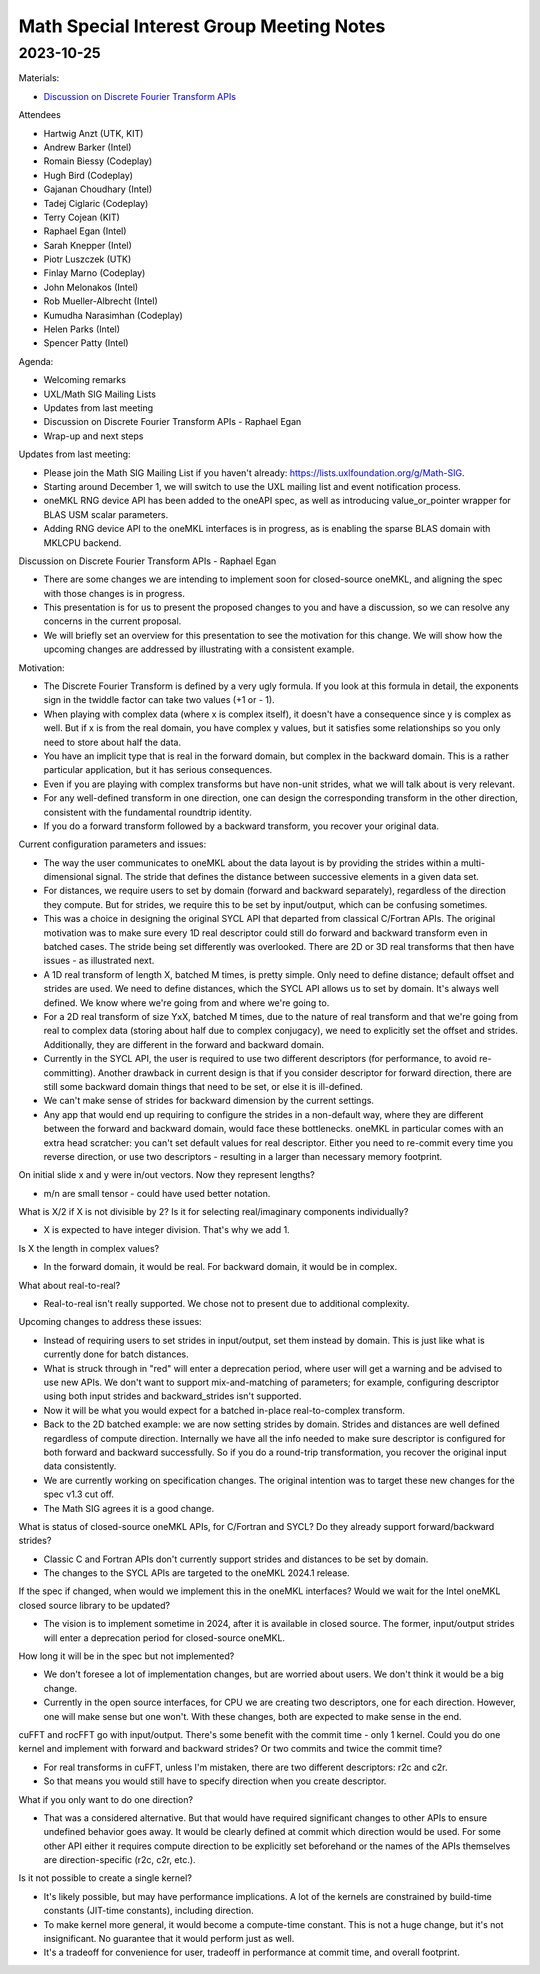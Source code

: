 =========================================
Math Special Interest Group Meeting Notes
=========================================

2023-10-25
==========

Materials:

* `Discussion on Discrete Fourier Transform APIs <../presentations/2023-10-25_Slides.pdf>`__

Attendees

* Hartwig Anzt (UTK, KIT)
* Andrew Barker (Intel)
* Romain Biessy (Codeplay)
* Hugh Bird (Codeplay)
* Gajanan Choudhary (Intel)
* Tadej Ciglaric (Codeplay)
* Terry Cojean (KIT)
* Raphael Egan (Intel)
* Sarah Knepper (Intel)
* Piotr Luszczek (UTK)
* Finlay Marno (Codeplay)
* John Melonakos (Intel)
* Rob Mueller-Albrecht (Intel)
* Kumudha Narasimhan (Codeplay)
* Helen Parks (Intel)
* Spencer Patty (Intel)

Agenda:

* Welcoming remarks
* UXL/Math SIG Mailing Lists
* Updates from last meeting
* Discussion on Discrete Fourier Transform APIs - Raphael Egan
* Wrap-up and next steps

Updates from last meeting:

* Please join the Math SIG Mailing List if you haven't already: https://lists.uxlfoundation.org/g/Math-SIG.
* Starting around December 1, we will switch to use the UXL mailing list and event notification process.
* oneMKL RNG device API has been added to the oneAPI spec, as well as introducing value_or_pointer wrapper for BLAS USM scalar parameters.
* Adding RNG device API to the oneMKL interfaces is in progress, as is enabling the sparse BLAS domain with MKLCPU backend.

Discussion on Discrete Fourier Transform APIs - Raphael Egan

* There are some changes we are intending to implement soon for closed-source oneMKL, and aligning the spec with those changes is in progress.
* This presentation is for us to present the proposed changes to you and have a discussion, so we can resolve any concerns in the current proposal.
* We will briefly set an overview for this presentation to see the motivation for this change. We will show how the upcoming changes are addressed by illustrating with a consistent example.

Motivation:

* The Discrete Fourier Transform is defined by a very ugly formula. If you look at this formula in detail, the exponents sign in the twiddle factor can take two values (+1 or - 1).
* When playing with complex data (where x is complex itself), it doesn't have a consequence since y is complex as well. But if x is from the real domain, you have complex y values, but it satisfies some relationships so you only need to store about half the data.
* You have an implicit type that is real in the forward domain, but complex in the backward domain. This is a rather particular application, but it has serious consequences.
* Even if you are playing with complex transforms but have non-unit strides, what we will talk about is very relevant.
* For any well-defined transform in one direction, one can design the corresponding transform in the other direction, consistent with the fundamental roundtrip identity.
* If you do a forward transform followed by a backward transform, you recover your original data.

Current configuration parameters and issues:

* The way the user communicates to oneMKL about the data layout is by providing the strides within a multi-dimensional signal. The stride that defines the distance between successive elements in a given data set.
* For distances, we require users to set by domain (forward and backward separately), regardless of the direction they compute. But for strides, we require this to be set by input/output, which can be confusing sometimes.
* This was a choice in designing the original SYCL API that departed from classical C/Fortran APIs. The original motivation was to make sure every 1D real descriptor could still do forward and backward transform even in batched cases. The stride being set differently was overlooked. There are 2D or 3D real transforms that then have issues - as illustrated next.
* A 1D real transform of length X, batched M times, is pretty simple. Only need to define distance; default offset and strides are used. We need to define distances, which the SYCL API allows us to set by domain. It's always well defined. We know where we're going from and where we're going to.
* For a 2D real transform of size YxX, batched M times, due to the nature of real transform and that we're going from real to complex data (storing about half due to complex conjugacy), we need to explicitly set the offset and strides. Additionally, they are different in the forward and backward domain.
* Currently in the SYCL API, the user is required to use two different descriptors (for performance, to avoid re-committing). Another drawback in current design is that if you consider descriptor for forward direction, there are still some backward domain things that need to be set, or else it is ill-defined.
* We can't make sense of strides for backward dimension by the current settings.
* Any app that would end up requiring to configure the strides in a non-default way, where they are different between the forward and backward domain, would face these bottlenecks. oneMKL in particular comes with an extra head scratcher: you can't set default values for real descriptor. Either you need to re-commit every time you reverse direction, or use two descriptors - resulting in a larger than necessary memory footprint.

On initial slide x and y were in/out vectors. Now they represent lengths?

* m/n are small tensor - could have used better notation.

What is X/2 if X is not divisible by 2? Is it for selecting real/imaginary components individually?

* X is expected to have integer division. That's why we add 1.

Is X the length in complex values?

* In the forward domain, it would be real. For backward domain, it would be in complex.

What about real-to-real?

* Real-to-real isn't really supported. We chose not to present due to additional complexity.

Upcoming changes to address these issues:

* Instead of requiring users to set strides in input/output, set them instead by domain. This is just like what is currently done for batch distances.
* What is struck through in "red" will enter a deprecation period, where user will get a warning and be advised to use new APIs. We don't want to support mix-and-matching of parameters; for example, configuring descriptor using both input strides and backward_strides isn't supported.
* Now it will be what you would expect for a batched in-place real-to-complex transform.

* Back to the 2D batched example: we are now setting strides by domain. Strides and distances are well defined regardless of compute direction. Internally we have all the info needed to make sure descriptor is configured for both forward and backward successfully. So if you do a round-trip transformation, you recover the original input data consistently.

* We are currently working on specification changes. The original intention was to target these new changes for the spec v1.3 cut off.

* The Math SIG agrees it is a good change.

What is status of closed-source oneMKL APIs, for C/Fortran and SYCL? Do they already support forward/backward strides?

* Classic C and Fortran APIs don't currently support strides and distances to be set by domain.
* The changes to the SYCL APIs are targeted to the oneMKL 2024.1 release.

If the spec if changed, when would we implement this in the oneMKL interfaces? Would we wait for the Intel oneMKL closed source library to be updated?

* The vision is to implement sometime in 2024, after it is available in closed source. The former, input/output strides will enter a deprecation period for closed-source oneMKL.

How long it will be in the spec but not implemented?

* We don't foresee a lot of implementation changes, but are worried about users. We don't think it would be a big change.

* Currently in the open source interfaces, for CPU we are creating two descriptors, one for each direction. However, one will make sense but one won't. With these changes, both are expected to make sense in the end.

cuFFT and rocFFT go with input/output. There's some benefit with the commit time - only 1 kernel. Could you do one kernel and implement with forward and backward strides? Or two commits and twice the commit time?

* For real transforms in cuFFT, unless I'm mistaken, there are two different descriptors: r2c and c2r.
* So that means you would still have to specify direction when you create descriptor.

What if you only want to do one direction?

* That was a considered alternative. But that would have required significant changes to other APIs to ensure undefined behavior goes away. It would be clearly defined at commit which direction would be used. For some other API either it requires compute direction to be explicitly set beforehand or the names of the APIs themselves are direction-specific (r2c, c2r, etc.).

Is it not possible to create a single kernel?

* It's likely possible, but may have performance implications. A lot of the kernels are constrained by build-time constants (JIT-time constants), including direction.
* To make kernel more general, it would become a compute-time constant. This is not a huge change, but it's not insignificant. No guarantee that it would perform just as well.
* It's a tradeoff for convenience for user, tradeoff in performance at commit time, and overall footprint.
